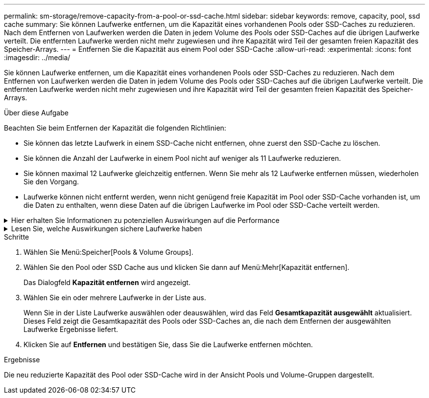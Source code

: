 ---
permalink: sm-storage/remove-capacity-from-a-pool-or-ssd-cache.html 
sidebar: sidebar 
keywords: remove, capacity, pool, ssd cache 
summary: Sie können Laufwerke entfernen, um die Kapazität eines vorhandenen Pools oder SSD-Caches zu reduzieren. Nach dem Entfernen von Laufwerken werden die Daten in jedem Volume des Pools oder SSD-Caches auf die übrigen Laufwerke verteilt. Die entfernten Laufwerke werden nicht mehr zugewiesen und ihre Kapazität wird Teil der gesamten freien Kapazität des Speicher-Arrays. 
---
= Entfernen Sie die Kapazität aus einem Pool oder SSD-Cache
:allow-uri-read: 
:experimental: 
:icons: font
:imagesdir: ../media/


[role="lead"]
Sie können Laufwerke entfernen, um die Kapazität eines vorhandenen Pools oder SSD-Caches zu reduzieren. Nach dem Entfernen von Laufwerken werden die Daten in jedem Volume des Pools oder SSD-Caches auf die übrigen Laufwerke verteilt. Die entfernten Laufwerke werden nicht mehr zugewiesen und ihre Kapazität wird Teil der gesamten freien Kapazität des Speicher-Arrays.

.Über diese Aufgabe
Beachten Sie beim Entfernen der Kapazität die folgenden Richtlinien:

* Sie können das letzte Laufwerk in einem SSD-Cache nicht entfernen, ohne zuerst den SSD-Cache zu löschen.
* Sie können die Anzahl der Laufwerke in einem Pool nicht auf weniger als 11 Laufwerke reduzieren.
* Sie können maximal 12 Laufwerke gleichzeitig entfernen. Wenn Sie mehr als 12 Laufwerke entfernen müssen, wiederholen Sie den Vorgang.
* Laufwerke können nicht entfernt werden, wenn nicht genügend freie Kapazität im Pool oder SSD-Cache vorhanden ist, um die Daten zu enthalten, wenn diese Daten auf die übrigen Laufwerke im Pool oder SSD-Cache verteilt werden.


.Hier erhalten Sie Informationen zu potenziellen Auswirkungen auf die Performance
[%collapsible]
====
* Das Entfernen von Laufwerken aus einem Pool oder SSD Cache kann zu einer reduzierten Volume-Performance führen.
* Die unveränderte Kapazität wird nicht verbraucht, wenn Sie Kapazität aus einem Pool oder SSD Cache entfernen. Die Konservierungskapazität kann sich jedoch aufgrund der Anzahl der im Pool verbliebenen Laufwerke oder des SSD Cache verringern.


====
.Lesen Sie, welche Auswirkungen sichere Laufwerke haben
[%collapsible]
====
* Wenn Sie das letzte Laufwerk entfernen, das nicht sicher-fähig ist, wird der Pool mit allen sicheren Laufwerken belassen. In dieser Situation haben Sie die Möglichkeit, die Sicherheit für den Pool zu aktivieren.
* Wenn Sie das letzte Laufwerk entfernen, das nicht Data Assurance (da)-fähig ist, bleibt der Pool mit allen da-fähigen Laufwerken.


Alle neuen Volumes, die Sie auf dem Pool erstellen, sind da-fähig. Wenn vorhandene Volumes als da-fähig sein sollen, müssen Sie das Volume löschen und dann neu erstellen.

====
.Schritte
. Wählen Sie Menü:Speicher[Pools & Volume Groups].
. Wählen Sie den Pool oder SSD Cache aus und klicken Sie dann auf Menü:Mehr[Kapazität entfernen].
+
Das Dialogfeld *Kapazität entfernen* wird angezeigt.

. Wählen Sie ein oder mehrere Laufwerke in der Liste aus.
+
Wenn Sie in der Liste Laufwerke auswählen oder deauswählen, wird das Feld *Gesamtkapazität ausgewählt* aktualisiert. Dieses Feld zeigt die Gesamtkapazität des Pools oder SSD-Caches an, die nach dem Entfernen der ausgewählten Laufwerke Ergebnisse liefert.

. Klicken Sie auf *Entfernen* und bestätigen Sie, dass Sie die Laufwerke entfernen möchten.


.Ergebnisse
Die neu reduzierte Kapazität des Pool oder SSD-Cache wird in der Ansicht Pools und Volume-Gruppen dargestellt.
